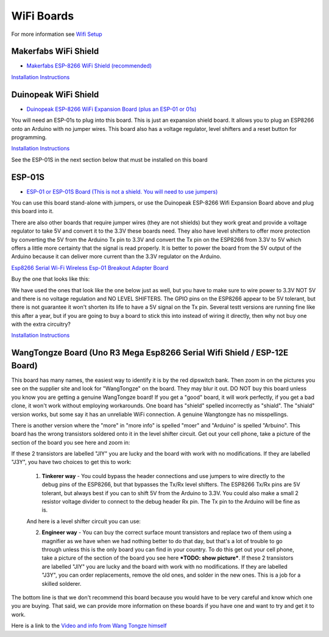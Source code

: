 WiFi Boards
===========

For more information see `Wifi Setup <../../get-started/wifi-setup.html>`_

Makerfabs WiFi Shield
^^^^^^^^^^^^^^^^^^^^^

* `Makerfabs ESP-8266 WiFi Shield (recommended) <https://www.makerfabs.com/esp8266-wifi-shield.html>`_

.. image:: ../../_static/images/wifi_jumpers1.jpg
   :alt: Makerfabs ESP-8266 WiFi Shield
   :scale: 80%

`Installation Instructions <../../get-started/wifi-setup.html>`_

Duinopeak WiFi Shield
^^^^^^^^^^^^^^^^^^^^^

* `Duinopeak ESP-8266 WiFi Expansion Board (plus an ESP-01 or 01s) <https://usa.banggood.com/Duinopeak-ESP8266-ESP-01-WiFi-Expansion-Board-Shield-Without-ESP8266-Module-p-1391961.html?cur_warehouse=CN>`_

.. image:: ../../_static/images/duinopeak.jpg
   :alt: Duinopeak ESP-8266 WiFi Shield
   :scale: 80%

You will need an ESP-01s to plug into this board. This is just an expansion shield board. It allows you to plug an ESP8266 onto an Arduino with no jumper wires. This board also has a voltage regulator, level shifters and a reset button for programming.

`Installation Instructions <../../get-started/wifi-setup.html>`_

See the ESP-01S in the next section below that must be installed on this board


ESP-01S
^^^^^^^

* `ESP-01 or ESP-01S Board (This is not a shield. You will need to use jumpers) <https://www.amzn.com/B00O34AGSU/>`_

.. image:: ../../_static/images/esp-01s_2.jpg
   :alt: ESP-01S
   :scale: 80%

You can use this board stand-alone with jumpers, or use the Duinopeak ESP-8266 Wifi Expansion Board above and plug this board into it. 

There are also other boards that require jumper wires (they are not shields) but they work great and provide a voltage regulator to take 5V and convert it to the 3.3V these boards need. They also have level shifters to offer more protection by converting the 5V from the Arduino Tx pin to 3.3V and convert the Tx pin on the ESP8266 from 3.3V to 5V which offers a little more certainty that the signal is read properly. It is better to power the board from the 5V output of the Arduino because it can deliver more current than the 3.3V regulator on the Arduino.

`Esp8266 Serial Wi-Fi Wireless Esp-01 Breakout Adapter Board <https://www.aliexpress.com/i/32842569436.html>`_

Buy the one that looks like this:

.. image:: ../../_static/images/esp_breakout2.jpg
   :alt: ESP8266 Breakout Board
   :scale: 30%

We have used the ones that look like the one below just as well, but you have to make sure to wire power to 3.3V NOT 5V and there is no voltage regulation and NO LEVEL SHIFTERS. The GPIO pins on the ESP8266 appear to be 5V tolerant, but there is not guarantee it won't shorten its life to have a 5V signal on the Tx pin. Several testt versions are running fine like this after a year, but if you are going to buy a board to stick this into instead of wiring it directly, then why not buy one with the extra circuitry? 

.. image:: ../../_static/images/esp_breakout1.jpg
   :alt: ESP8266 Breakout Board
   :scale: 30%



`Installation Instructions <../../get-started/wifi-setup.html>`_

WangTongze Board (Uno R3 Mega Esp8266 Serial Wifi Shield / ESP-12E Board)
^^^^^^^^^^^^^^^^^^^^^^^^^^^^^^^^^^^^^^^^^^^^^^^^^^^^^^^^^^^^^^^^^^^^^^^^^^

.. image:: ../../_static/images/wifi/wangtongze_wifi_board.jpg
   :alt: ESP-01S
   :scale: 70%

This board has many names, the easiest way to identify it is by the red dipswitch bank. Then zoom in on the pictures you see on the supplier site and look for "WangTongze" on the board. They may blur it out. DO NOT buy this board unless you know you are getting a genuine WangTongze board! If you get a "good" board, it will work perfectly, if you get a bad clone, it won't work without employing workarounds. One board has "shield" spelled incorrectly as "shiald". The "shiald" version works, but some say it has an unreliable WiFi connection. A genuine Wangtongze has no misspellings.

There is another version where the "more" in "more info" is spelled "moer" and "Arduino" is spelled "Arbuino". This board has the wrong transistors soldered onto it in the level shifter circuit. Get out your cell phone, take a picture of the section of the board you see here and zoom in:

.. image:: ../../_static/images/wifi/wangtongze_transistors.png
   :alt: ESP8266 Breakout Board
   :scale: 40%

If these 2 transistors are labelled "JIY" you are lucky and the board with work with no modifications. If they are labelled "J3Y", you have two choices to get this to work:

 1. **Tinkerer way** - You could bypass the header connections and use jumpers to wire directly to the debug pins of the ESP8266, but that bypasses the Tx/Rx level shifters. The ESP8266 Tx/Rx pins are 5V tolerant, but always best if you can to shift 5V from the Arduino to 3.3V. You could also make a small 2 resistor voltage divider to connect to the debug header Rx pin. The Tx pin to the Arduino will be fine as is.

 .. image:: ../../_static/images/wifi/wangtongze_jumpered.jpg
    :alt: ESP8266 Breakout Board
    :scale: 40%

 And here is a level shifter circuit you can use:

 .. image:: ../../_static/images/wifi/esp_level_shifter.png
    :alt: ESP8266 Breakout Board
    :scale: 40%

 2. **Engineer way** - You can buy the correct surface mount transistors and replace two of them using a magnifier as we have when we had nothing better to do that day, but that's a lot of trouble to go through unless this is the only board you can find in your country. To do this get out your cell phone, take a picture of the section of the board you see here ***TODO: show picture***. If these 2 transistors are labelled "JIY" you are lucky and the board with work with no modifications. If they are labelled "J3Y", you can order replacements, remove the old ones, and solder in the new ones. This is a job for a skilled solderer.

The bottom line is that we don't recommend this board because you would have to be very careful and know which one you are buying. That said, we can provide more information on these boards if you have one and want to try and get it to work.

Here is a link to the `Video and info from Wang Tongze himself <https://www.youtube.com/watch?v=LJcYgR479Vw>`_
